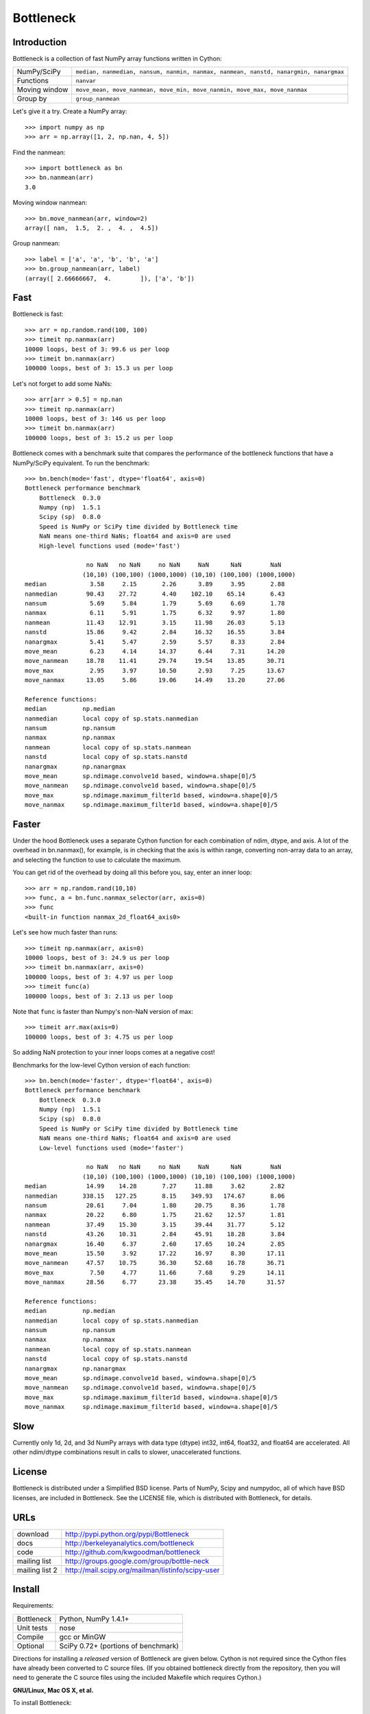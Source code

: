 ==========
Bottleneck
==========

Introduction
============

Bottleneck is a collection of fast NumPy array functions written in Cython:

===================== =======================================================
NumPy/SciPy           ``median, nanmedian, nansum, nanmin, nanmax, nanmean,
                      nanstd, nanargmin, nanargmax`` 
Functions             ``nanvar``
Moving window         ``move_mean, move_nanmean, move_min, move_nanmin,
                      move_max, move_nanmax``
Group by              ``group_nanmean``
===================== =======================================================

Let's give it a try. Create a NumPy array::
    
    >>> import numpy as np
    >>> arr = np.array([1, 2, np.nan, 4, 5])

Find the nanmean::

    >>> import bottleneck as bn
    >>> bn.nanmean(arr)
    3.0

Moving window nanmean::

    >>> bn.move_nanmean(arr, window=2)
    array([ nan,  1.5,  2. ,  4. ,  4.5])

Group nanmean::   

    >>> label = ['a', 'a', 'b', 'b', 'a']
    >>> bn.group_nanmean(arr, label)
    (array([ 2.66666667,  4.        ]), ['a', 'b'])

Fast
====

Bottleneck is fast::

    >>> arr = np.random.rand(100, 100)    
    >>> timeit np.nanmax(arr)
    10000 loops, best of 3: 99.6 us per loop
    >>> timeit bn.nanmax(arr)
    100000 loops, best of 3: 15.3 us per loop

Let's not forget to add some NaNs::

    >>> arr[arr > 0.5] = np.nan
    >>> timeit np.nanmax(arr)
    10000 loops, best of 3: 146 us per loop
    >>> timeit bn.nanmax(arr)
    100000 loops, best of 3: 15.2 us per loop

Bottleneck comes with a benchmark suite that compares the performance of the
bottleneck functions that have a NumPy/SciPy equivalent. To run the
benchmark::
    
    >>> bn.bench(mode='fast', dtype='float64', axis=0)
    Bottleneck performance benchmark
        Bottleneck  0.3.0
        Numpy (np)  1.5.1
        Scipy (sp)  0.8.0
        Speed is NumPy or SciPy time divided by Bottleneck time
        NaN means one-third NaNs; float64 and axis=0 are used
        High-level functions used (mode='fast')

                     no NaN   no NaN     no NaN     NaN      NaN        NaN
                    (10,10) (100,100) (1000,1000) (10,10) (100,100) (1000,1000)
    median            3.58     2.15       2.26      3.89     3.95       2.88
    nanmedian        90.43    27.72       4.40    102.10    65.14       6.43
    nansum            5.69     5.84       1.79      5.69     6.69       1.78
    nanmax            6.11     5.91       1.75      6.32     9.97       1.80
    nanmean          11.43    12.91       3.15     11.98    26.03       5.13
    nanstd           15.86     9.42       2.84     16.32    16.55       3.84
    nanargmax         5.41     5.47       2.59      5.57     8.33       2.84
    move_mean         6.23     4.14      14.37      6.44     7.31      14.20
    move_nanmean     18.78    11.41      29.74     19.54    13.85      30.71
    move_max          2.95     3.97      10.50      2.93     7.25      13.67
    move_nanmax      13.05     5.86      19.06     14.49    13.20      27.06

    Reference functions:
    median          np.median
    nanmedian       local copy of sp.stats.nanmedian
    nansum          np.nansum
    nanmax          np.nanmax
    nanmean         local copy of sp.stats.nanmean
    nanstd          local copy of sp.stats.nanstd
    nanargmax       np.nanargmax
    move_mean       sp.ndimage.convolve1d based, window=a.shape[0]/5
    move_nanmean    sp.ndimage.convolve1d based, window=a.shape[0]/5
    move_max        sp.ndimage.maximum_filter1d based, window=a.shape[0]/5
    move_nanmax     sp.ndimage.maximum_filter1d based, window=a.shape[0]/5

Faster
======

Under the hood Bottleneck uses a separate Cython function for each combination
of ndim, dtype, and axis. A lot of the overhead in bn.nanmax(), for example,
is in checking that the axis is within range, converting non-array data to an
array, and selecting the function to use to calculate the maximum.

You can get rid of the overhead by doing all this before you, say, enter
an inner loop::

    >>> arr = np.random.rand(10,10)
    >>> func, a = bn.func.nanmax_selector(arr, axis=0)
    >>> func
    <built-in function nanmax_2d_float64_axis0> 

Let's see how much faster than runs::
    
    >>> timeit np.nanmax(arr, axis=0)
    10000 loops, best of 3: 24.9 us per loop
    >>> timeit bn.nanmax(arr, axis=0)
    100000 loops, best of 3: 4.97 us per loop
    >>> timeit func(a)
    100000 loops, best of 3: 2.13 us per loop

Note that ``func`` is faster than Numpy's non-NaN version of max::
    
    >>> timeit arr.max(axis=0)
    100000 loops, best of 3: 4.75 us per loop

So adding NaN protection to your inner loops comes at a negative cost!

Benchmarks for the low-level Cython version of each function::

    >>> bn.bench(mode='faster', dtype='float64', axis=0)
    Bottleneck performance benchmark
        Bottleneck  0.3.0
        Numpy (np)  1.5.1
        Scipy (sp)  0.8.0
        Speed is NumPy or SciPy time divided by Bottleneck time
        NaN means one-third NaNs; float64 and axis=0 are used
        Low-level functions used (mode='faster')

                     no NaN   no NaN     no NaN     NaN      NaN        NaN
                    (10,10) (100,100) (1000,1000) (10,10) (100,100) (1000,1000)
    median           14.99    14.28       7.27     11.88     3.62       2.82
    nanmedian       338.15   127.25       8.15    349.93   174.67       8.06
    nansum           20.61     7.04       1.80     20.75     8.36       1.78
    nanmax           20.22     6.80       1.75     21.62    12.57       1.81
    nanmean          37.49    15.30       3.15     39.44    31.77       5.12
    nanstd           43.26    10.31       2.84     45.91    18.28       3.84
    nanargmax        16.40     6.37       2.60     17.65    10.24       2.85
    move_mean        15.50     3.92      17.22     16.97     8.30      17.11
    move_nanmean     47.57    10.75      36.30     52.68    16.78      36.71
    move_max          7.50     4.77      11.66      7.68     9.29      14.11
    move_nanmax      28.56     6.77      23.38     35.45    14.70      31.57

    Reference functions:
    median          np.median
    nanmedian       local copy of sp.stats.nanmedian
    nansum          np.nansum
    nanmax          np.nanmax
    nanmean         local copy of sp.stats.nanmean
    nanstd          local copy of sp.stats.nanstd
    nanargmax       np.nanargmax
    move_mean       sp.ndimage.convolve1d based, window=a.shape[0]/5
    move_nanmean    sp.ndimage.convolve1d based, window=a.shape[0]/5
    move_max        sp.ndimage.maximum_filter1d based, window=a.shape[0]/5
    move_nanmax     sp.ndimage.maximum_filter1d based, window=a.shape[0]/5

Slow
====

Currently only 1d, 2d, and 3d NumPy arrays with data type (dtype) int32,
int64, float32, and float64 are accelerated. All other ndim/dtype
combinations result in calls to slower, unaccelerated functions.

License
=======

Bottleneck is distributed under a Simplified BSD license. Parts of NumPy,
Scipy and numpydoc, all of which have BSD licenses, are included in
Bottleneck. See the LICENSE file, which is distributed with Bottleneck, for
details.

URLs
====

===================   ========================================================
 download             http://pypi.python.org/pypi/Bottleneck
 docs                 http://berkeleyanalytics.com/bottleneck
 code                 http://github.com/kwgoodman/bottleneck
 mailing list         http://groups.google.com/group/bottle-neck
 mailing list 2       http://mail.scipy.org/mailman/listinfo/scipy-user
===================   ========================================================

Install
=======

Requirements:

======================== ====================================================
Bottleneck               Python, NumPy 1.4.1+
Unit tests               nose
Compile                  gcc or MinGW
Optional                 SciPy 0.72+ (portions of benchmark)
======================== ====================================================

Directions for installing a *released* version of Bottleneck are given below.
Cython is not required since the Cython files have already been converted to
C source files. (If you obtained bottleneck directly from the repository, then
you will need to generate the C source files using the included Makefile which
requires Cython.)

**GNU/Linux, Mac OS X, et al.**

To install Bottleneck::

    $ python setup.py build
    $ sudo python setup.py install
    
Or, if you wish to specify where Bottleneck is installed, for example inside
``/usr/local``::

    $ python setup.py build
    $ sudo python setup.py install --prefix=/usr/local

**Windows**

In order to compile the C code in Bottleneck you need a Windows version of the
gcc compiler. MinGW (Minimalist GNU for Windows) contains gcc and has been used
to successfully compile Bottleneck on Windows.

Install MinGW and add it to your system path. Then install Bottleneck with the
commands::

    python setup.py build --compiler=mingw32
    python setup.py install

**Post install**

After you have installed Bottleneck, run the suite of unit tests::

    >>> import bottleneck as bn
    >>> bn.test()
    <snip>
    Ran 36 tests in 62.108s
    OK
    <nose.result.TextTestResult run=36 errors=0 failures=0> 
